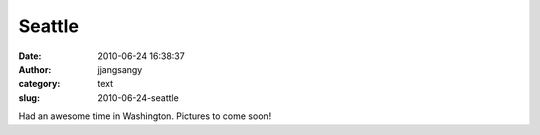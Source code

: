 Seattle
#######
:date: 2010-06-24 16:38:37
:author: jjangsangy
:category: text
:slug: 2010-06-24-seattle

Had an awesome time in Washington. Pictures to come soon!
